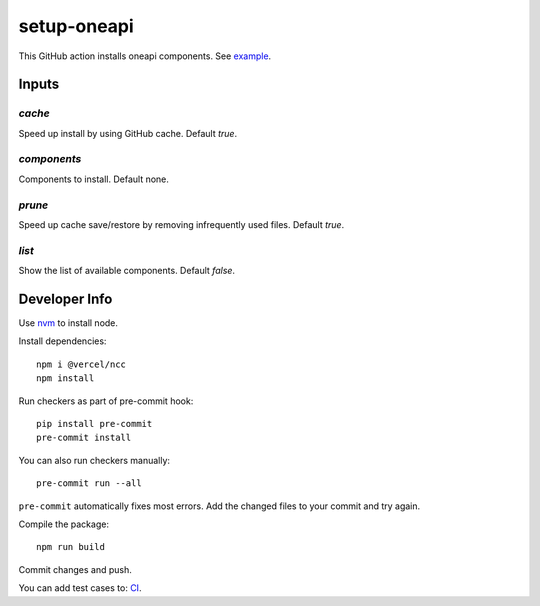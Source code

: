 ==============
 setup-oneapi
==============


.. image:: https://github.com/rscohn2/setup-oneapi/actions/workflows/main.yml/badge.svg
   :target: https://github.com/rscohn2/setup-oneapi/actions/workflows/main.yml

This GitHub action installs oneapi components. See example_.

Inputs
======

`cache`
-------

Speed up install by using GitHub cache. Default `true`.

`components`
------------

Components to install. Default none.

`prune`
-------

Speed up cache save/restore by removing infrequently used
files. Default `true`.

`list`
------

Show the list of available components. Default `false`.

Developer Info
==============

Use nvm_ to install node.

Install dependencies::

  npm i @vercel/ncc
  npm install

Run checkers as part of pre-commit hook::

  pip install pre-commit
  pre-commit install

You can also run checkers manually::

  pre-commit run --all

``pre-commit`` automatically fixes most errors. Add the changed files
to your commit and try again.

Compile the package::

  npm run build

Commit changes and push.

You can add test cases to: CI_.

.. _CI: .github/workflows/main.yml
.. _example: https://github.com/rscohn2/test-setup-oneapi/blob/main/.github/workflows/main.yml
.. _nvm: https://github.com/nvm-sh/nvm

